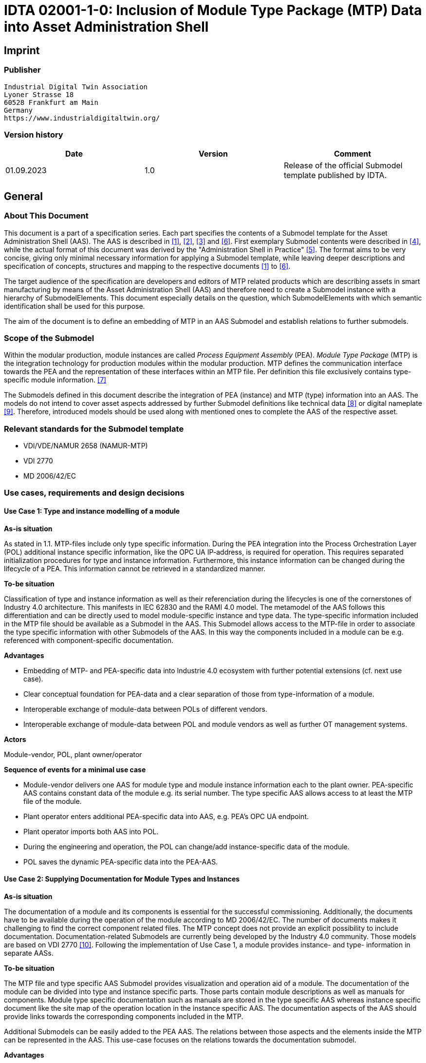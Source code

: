 = IDTA 02001-1-0: Inclusion of Module Type Package (MTP) Data into Asset Administration Shell

== Imprint

=== Publisher

[listing]
Industrial Digital Twin Association
Lyoner Strasse 18
60528 Frankfurt am Main
Germany
https://www.industrialdigitaltwin.org/

=== Version history

[cols=",,",]
|===
|Date |Version |Comment

|01.09.2023 |1.0 |Release of the official Submodel template published by IDTA.
|===

== General

=== About This Document

This document is a part of a specification series.
Each part specifies the contents of a Submodel template for the Asset Administration Shell (AAS).
The AAS is described in xref:#bib1[[1\]], xref:#bib2[[2\]], xref:#bib3[[3\]] and xref:#bib6[[6\]].
First exemplary Submodel contents were described in xref:#bib4[[4\]], while the actual format of this document was derived by the "Administration Shell in Practice" xref:#bib5[[5\]].
The format aims to be very concise, giving only minimal necessary information for applying a Submodel template, while leaving deeper descriptions and specification of concepts, structures and mapping to the respective documents xref:#bib1[[1\]] to xref:#bib6[[6\]].

The target audience of the specification are developers and editors of MTP related products which are describing assets in smart manufacturing by means of the Asset Administration Shell (AAS) and therefore need to create a Submodel instance with a hierarchy of SubmodelElements.
This document especially details on the question, which SubmodelElements with which semantic identification shall be used for this purpose.

The aim of the document is to define an embedding of MTP in an AAS Submodel and establish relations to further submodels.

=== Scope of the Submodel

Within the modular production, module instances are called _Process Equipment Assembly_ (PEA).
_Module Type Package_ (MTP) is the integration technology for production modules within the modular production.
MTP defines the communication interface towards the PEA and the representation of these interfaces within an MTP file.
Per definition this file exclusively contains type-specific module information. xref:#bib7[[7\]]

The Submodels defined in this document describe the integration of PEA (instance) and MTP (type) information into an AAS.
The models do not intend to cover asset aspects addressed by further Submodel definitions like technical data xref:#bib8[[8\]] or digital nameplate xref:#bib8[[9\]].
Therefore, introduced models should be used along with mentioned ones to complete the AAS of the respective asset.

=== Relevant standards for the Submodel template

* VDI/VDE/NAMUR 2658 (NAMUR-MTP)
* VDI 2770
* MD 2006/42/EC

=== Use cases, requirements and design decisions

==== Use Case 1: Type and instance modelling of a module

*As-is situation*

As stated in 1.1. MTP-files include only type specific information.
During the PEA integration into the Process Orchestration Layer (POL) additional instance specific information, like the OPC UA IP-address, is required for operation.
This requires separated initialization procedures for type and instance information.
Furthermore, this instance information can be changed during the lifecycle of a PEA.
This information cannot be retrieved in a standardized manner.

*To-be situation*

Classification of type and instance information as well as their referenciation during the lifecycles is one of the cornerstones of Industry 4.0 architecture.
This manifests in IEC 62830 and the RAMI 4.0 model.
The metamodel of the AAS follows this differentiation and can be directly used to model module-specific instance and type data.
The type-specific information included in the MTP file should be available as a Submodel in the AAS.
This Submodel allows access to the MTP-file in order to associate the type specific information with other Submodels of the AAS.
In this way the components included in a module can be e.g. referenced with component-specific documentation.

*Advantages*

* Embedding of MTP- and PEA-specific data into Industrie 4.0 ecosystem with further potential extensions (cf. next use case).

* Clear conceptual foundation for PEA-data and a clear separation of those from type-information of a module.

* Interoperable exchange of module-data between POLs of different vendors.

* Interoperable exchange of module-data between POL and module vendors as well as further OT management systems.

*Actors*

Module-vendor, POL, plant owner/operator

*Sequence of events for a minimal use case*

* Module-vendor delivers one AAS for module type and module instance information each to the plant owner.
PEA-specific AAS contains constant data of the module e.g. its serial number.
The type specific AAS allows access to at least the MTP file of the module.

* Plant operator enters additional PEA-specific data into AAS, e.g. PEA's OPC UA endpoint.

* Plant operator imports both AAS into POL.

* During the engineering and operation, the POL can change/add instance-specific data of the module.

* POL saves the dynamic PEA-specific data into the PEA-AAS.

==== Use Case 2: Supplying Documentation for Module Types and Instances

*As-is situation*

The documentation of a module and its components is essential for the successful commissioning.
Additionally, the documents have to be available during the operation of the module according to MD 2006/42/EC.
The number of documents makes it challenging to find the correct component related files.
The MTP concept does not provide an explicit possibility to include documentation.
Documentation-related Submodels are currently being developed by the Industry 4.0 community.
Those models are based on VDI 2770 xref:#bib10[[10\]].
Following the implementation of Use Case 1, a module provides instance- and type- information in separate AASs.

*To-be situation*

The MTP file and type specific AAS Submodel provides visualization and operation aid of a module.
The documentation of the module can be divided into type and instance specific parts.
Those parts contain module descriptions as well as manuals for components.
Module type specific documentation such as manuals are stored in the type specific AAS whereas instance specific document like the site map of the operation location in the instance specific AAS.
The documentation aspects of the AAS should provide links towards the corresponding components included in the MTP.

Additional Submodels can be easily added to the PEA AAS.
The relations between those aspects and the elements inside the MTP can be represented in the AAS.
This use-case focuses on the relations towards the documentation submodel.

*Advantages*

* Availability of type- (e.g. module technical specs) and instance-specific documentation (e.g. commissioning protocols).

* Re-use of existing tooling like the AASXPackageExplorer to view and edit documentation data.

* MTP file stays unchanged, existing MTP tooling can be reused.

*Actors*

PEA vendor, POL, plant owner/operator

*Sequence of events for a minimal use case*

* PEA-vendor supplies the PEA-AAS to plant operator.

* The PEA-AAS includes references an AAS containing MTP and documentation references.
Alternatively, PEA-AAS may include PEA-specific documentation within its documentation submodel.

* Operator imports AAS into POL.

* Operator uses module-documentation of the module type to get semantics of module's operation.

* Operator uses PEA-documentation to check manufacturing date of built-in component of the PEA.

==== Requirements

R1 (from UC 1): Embedding one MTP file into an AAS with kind=Type.

R2 (from UC 1): Definition and embedding of PEA-specific data in an AAS with kind=Instance.

This data includes embedding constants and variables into PEA-specific AAS like serial number (constant) or OPC UA endpoint (variable).

R3 (from UC 2): Possibility to re-use further AAS-Submodels, e.g. nameplate or documentation submodel.

R4 (from UC 2): Possibility to reference single MTP elements from defined Submodels.

Example: attaching documentation from documentation Submodels to certain elements included in the MTP file.

==== Design Decisions

DD1: Embedding of MTP-file content into AAS submodel.

Alternatives:

* Re-modeling single MTP-contents in the AAS-submodel or multiple Submodels.
Therefore, the extraction of MTP-defined concepts and translation into the AAS metamodel is required.

* Embedding the MTP-file as an "opaque" SubmodelElement of type "File" into the submodel.

Decision: Alternative 2.

Advantages are:

* Existing MTP-tools can be adopted and used to import and export AASX packages.
In most simple case, an AASX package needs to be extracted and the MTP file can be imported into existing tools.

* No synchronization of redundant content between MTP and AAS is needed.

* Additional re-modeling of MTP-content with the help of AAS metamodel is still possible, in case further aspects of MTP need to be modeled as AAS-elements.

=== Approach

In the following, we assume the existence of the following two AAS:

* "AAS Type" uses module type as asset.
It embeds MTP file by providing a ModuleTypePackage Submodel defined in Section <<sec2>>

* "AAS Instance" uses PEA as asset.
It embeds ProcessEquipmentAssembly Submodel defined in Section .

To create a link between PEA and its MTP file, a "derivedFrom" reference between "AAS Instance" and "AAS Type" should be used.
In case when using two AAS is infeasible for any reason, ModuleTypePackage Submodel can also be embedded directly in the "AAS Instance" to include MTP information (this approach is not recommended, due to limitation in distinguishing between type and instance information).

Furthermore, the defined Submodels included into "AAS Type" and "AAS Instance" should be used along with further Submodels covering at least the aspects:

* Identification: Properties to describe the type or instance of the process module.
Possible candidate for PEA can be the nameplate model.

* Documentation: Use case 2 foresees a need for documentation embedding.
The described Submodel needs to provide cross-link documentation elements with equipment that is described within MTP.
Possible candidate is the documentation Submodel developed based on VDI 2770 xref:#bib10[[10\]].

=== Cross-AAS Relations

A "derivedFrom" reference between "AAS Instance" (embedding ProcessEquipmentAssembly Submodel defined in Section) and "AAS Type" (embedding ModuleTypePackage Submodel defined in xref:#sec2[xrefstyle=short].

=== Semantic IDs

Throughout this document, http://admin-shell.io/vdi/2658/1/0 is the generic prefix for semantic IDs used in this version of the Submodel specification.
The series of guidelines VDI 2658footnote:[https://www.vdi.de/2658] is covering all parts of MTP specification.

Under this namespace, Submodels and shared concepts like "documentationRelation" are defined.
Furthermore, we systematically re-use parts of the AutomationML system unit class library of MTP definition "MTPSUCLib".

For two specific PEA properties relating to OPC UA concepts we use https://admin-shell.io/idta/opcua-server-datasheet/1/0 proposed by IDTA work group "OPC UA Server Datasheet".

[#sec2]
== Submodel for MTP Module Types

=== Approach

In this document, two Submodels are defined – one Submodel for module type, i.e. representing MTP, and one for module instance, i.e. representing a specific PEA.

=== Attributes of the Submodel instance

For the Submodel instance, these attributes need to be set:

.Attributes of the Submodel instance
[width="100%",cols="1,2,1,1"]
|===
h| idShort 3+d| ModuleTypePackage

Note: The above idShort shall always be as stated.

h| Class: 3+d| Submodel
h| semanticId: 3+d| [IRI] https://admin-shell.io/vdi/2658/1/0/MTPSubmodel
h| Kind: 3+d| Instance
h| Version: 3+d| 1
h| Revision: 3+d| 0
h| Parent: 3+d| Asset Administration Shell with module type as asset
h| Explanation: 3+d|  The Submodel defines an entrypoint to a MTP environment containing an embedded MTP file as SubmodelElement
h| [SME type] h| semanticId = [idType]value h| [valueType] h| card.
h| idShort h| Description@en h| example h|
d|
[File]

MTPFile

d|
[IRI]
https://admin-shell.io/vdi/2658/1/0/MTPSUCLib/ModuleTypePackage

ModuleTypePackage file included as a zipped package with ending ".mtp"

d|
MimeType = application/mtp

Value = /aasx/mtp/package.mtp

|1

d|
[SMC]

MTPReferences

or BOMReferences

or DocumentationReferences

d|
[IRI]
https://admin-shell.io/vdi/2658/1/0/MTPReferences

Collection containing references to documentation documents which are
associated with TagNames within the MTP file

|n/a |0..*
|===

=== SubmodelElements of MTPReferences

In the Submodel instance this attribute needs to be set

.SubmodelElements of MTPReferences
[width="100%",cols="1,2,1,1"]
|===
h| idShort 3+d| MTPReferences

Note, that the idShort can be chosen freely to match the needs of included MTPReferences e.g. "DocumentationReferences" or "BOMReferences"

h| Class: 3+d| SubmodelElementCollection (SMC)
h| semanticId: 3+d| [IRI] https://admin-shell.io/vdi/2658/1/0/MTPReferences
h| Parent: 3+d| Submodel with idShort = ModuleTypePackage and respective semanticId or Submodel with idShort = ModuleInstance and respective semanticId
h| Explanation: 3+d| This SubmodelElementCollection holds references to elements from other Submodels, e.g. included into VDI 2770 documentation submodel
h| [SME type] h| semanticId = [idType]value h| [valueType] h|
h| idShort h| Description@en h| example h|
d|
[RelationshipElement]

\{arbitrary}

d|
[IRI]
https://admin-shell.io/vdi/2658/1/0/MTPReference

Reference between (first) an opaque TagName within the MTP file and (second) a documentation element within a documentation submodel

In this example we link a Tag Name "M0013" from the MTP file with a
documentation element "Document01" from another submodel

d|
first:

(Submodel)(local)[IdShort]ModuleTypePackage

(File)(local)[idShort]MTPFile

(FragmentReference)[Custom]
CAEX@ModuleTypePackage/BPXX_Freelance/CommunicationSet/InstanceList/M0013

second:

(Submodel)(local)[IRI]
http://example.com/id/instance/99920200206160529000012810

(SubmodelElementCollection)(local)[idShort]Document01

|0..*
|===

MTPReferences are used to connect elements of other Submodels with internal elements within the AML file.
We propose to use four formats for the FragmentReference Key's value to reference CAEX elements:

* CAEX@ID="14c32ff2-f58f-45dc-b228-66a2091393dd" – the content of the MTP file is interpreted as CAEX and the fragment path is used to locate an element with a particular ID.
This will allow to connect documentation attribute to almost any elements within the MTP file.
* CAEX@ModuleTypePackage/BPXX_Freelance/CommunicationSet/InstanceList/M0013 – the content of MTP file is interpreted as CAEX and internal AML hierarchy is used to point to an element with Name "M0013".
* MTP@TagName="M0013" the content of the MTP file is interpreted as CAEX and a global search for an element having an attribute with name "TagName" and value "M0013".
In case of usage of multi-language tag names this, tag name is valid only if a single language is used
* MTP@TagName="M0013"@Language="EN" a variant of the above format to use in conjunction with multi-language tag names.
Multiple language should be modeled using multiple references.

== Submodel for Module Instance (Process Equipment Assembly)

=== Attributes of the Submodel instance

For the Submodel instance, these attributes need to be set:

.Attributes of the Submodel instance
[width="100%",cols="1,2,1,1"]
|===
h| idShort 3+d| ProcessEquipmentAssembly

Note: The above idShort shall always be as stated.

h| Class: 3+d| Submodel
h| semanticId: 3+d| [IRI] https://admin-shell.io/vdi/2658/1/0/PEASubmodel
h| Kind: 3+d| Instance
h| Version: 3+d| 1
h| Revision: 3+d| 0
h| Parent: 3+d| Asset Administration Shell with module instance as asset
h| Explanation: 3+d|
The Submodel defines a set of PEA-properties specific to module instance
Furthermore, we assume that the AAS of the PEA is referencing the AAS of module type, s.t. the relevant MTP file can be accessed by the tools. In exception cases where no AAS of MTP is available, this Submodel can also contain the MTPFile directly as defined in Section 0. In this case the MTPFile can be accessed two times, the MTP file of the Submodel instance shadows the MTPFile contained in ModuleTypePackage Submodel of referenced AAS.

h| [SME type] h| semanticId = [idType]value h| [valueType] h| card.
h| idShort h| Description@en h| example h|
d|
[File]

MTPFile

d|
[IRI]
https://admin-shell.io/vdi/2658/1/0/MTPSUCLib/ModuleTypePackage

ModuleTypePackage file included as a zipped package with ending ".zip"
or ".mtp" (.mtp is preferred)

d|
MimeType = application/mtp

Value = /aasx/mtp/package.mtp

|0..1

d|
[SMC]

DocumentationReferences

d|
[IRI]
https://admin-shell.io/vdi/2658/1/0/MTPReferences

Collection containing references to documentation documents which are associated with TagNames within the MTP file (defined in Section 0)

|n/a |0..1

d|
[MLP]

DisplayName

d|
[IRI]
https://admin-shell.io/vdi/2658/1/0/peaSubmodel/DisplayName

Operator-specific module name

d|
[string]

en, Module 42

|0..1

d|
[MLP]

Description

d|
[IRI]
https://admin-shell.io/vdi/2658/1/0/PEASubmodel/Description

Operator-specific module description

d|
[string]

en, Stirrer module used for process D

|0..1

d|
[SMC]

SourceList

|[IRI]
https://admin-shell.io/vdi/2658/1/0/MTPSUCLib/CommunicationSet/SourceList
|n/a |0..1
|===

=== SubmodelElements of SourceList Collection

.SubmodelElements of SourceList Collection
[width="100%",cols="1,2,1,1"]
|===
h| idShort 3+d| SourceList
h| Class: 3+d| SubmodelElementCollection (SMC)
h| semanticId: 3+d| [IRI] https://admin-shell.io/vdi/2658/1/0/MTPSUCLib/CommunicationSet/SourceList
h| Parent: 3+d| Submodel with idShort ProcessEquipmentAssembly and respective semanticId

The idShort of the contained SMC could correspond to the respective InternalElement of RefBaseSystemUnitPath="MTPCommunicationSUCLib/ServerAssembly/OPCUAServer" within the MTP file.
h| Explanation: 3+d| This SMC contains descriptions to OPC UA servers of process equipment assembly
h| [SME type] h| semanticId = [idType]value h| [valueType] h| card.
h| idShort h| Description@en h| example h|
d|
[SMC]

\{arbitrary}

Example for idShort could be "FreelanceOPCUA"

|[IRI]
https://admin-shell.io/vdi/2658/1/0/
MTPCommunicationSUCLib/ServerAssembly/OPCUAServer |n/a |1..*
|===

=== SubmodelElements of OPCUAServer-type Collection

.SubmodelElements of OPCUAServer-type Collection
[width="100%",cols="1,2,1,1"]
|===
h| idShort 3+d| \{arbitrary}
h| Class: 3+d| SubmodelElementCollection (SMC)
h| semanticId: 3+d| [IRI] https://admin-shell.io/vdi/2658/1/0/MTPCommunicationSUCLib/ServerAssembly/OPCUAServer
h| Parent: 3+d| SMC with SourceList idShort and respective semanticId
h| Explanation: 3+d| This SMC contains endpoints of OPC UA servers

Note that the DiscoveryUrl is used here instead of the "Endpoint" used in MTP specification to allow a flexible OPC UA endpoint selection by OPC UA client (e.g. different OPC UA security modes).

Additionally, an optional ApplicationUri can be included to allow OPC UA clients to select a suitable OPC UA endpoint returned by endpoint discovery.
h| [SME type] h| semanticId = [idType]value h| [valueType] h| card.
h| idShort h| Description@en h| example h|
d|
[Property]
DiscoveryUrl{00}

Example for idShort could be "DiscoveryUrl01"

|[IRI]
https://admin-shell.io/idta/opcua-server-datasheet/1/0/discovery-url
d|
[string]

opc.tcp://localhost:4800

|1..*
d|
[Property]
ApplicationUri{00}

Example for idShort could be "ApplicationUrl01"

|[IRI]
https://admin-shell.io/idta/opcua-server-datasheet/1/0/application-uri
d|
[string]

urn:org.com:PEA1:UA Server

|0..1
|===

== Explanations on used table formats

=== General

The used tables in this document try to outline information as concise as possible.
They do not convey all information on Submodels and SubmodelElements.
For this purpose, the definitive definitions are given by a separate file in form of an AASX file of the Submodel template and its elements.

=== Tables on Submodels and SubmodelElements

For clarity and brevity, a set of rules is used for the tables for describing Submodels and SubmodelElements.

* The tables follow in principle the same conventions as in xref:#bib5[[5\]].

* The table heads abbreviate 'cardinality' with 'card'.

* The tables often place two informations in different rows of the same table cell.
In this case, the first information is marked out by sharp brackets [] form the second information.
A special case are the semanticIds, which are marked out by the format: (type)(local)[idType]value.

* The types of SubmodelElements are abbreviated:

[cols=",",]
|===
h| SME type
h| SubmodelElement type
|Property |Property
|MLP |MultiLanguageProperty
|Range |Range
|File |File
|Blob |Blob
|Ref |ReferenceElement
|Rel |RelationshipElement
|SMC |SubmodelElementCollection
|===

* If an idShort ends with '\{00}', this indicates a suffix of the respective length (here: 2) of decimal digits, in order to make the idShort unique.
A different idShort might be chosen, as long as it is unique in the parent's context.

* The Keys of semanticId in the main section feature only idType and value, such as: [IRI]
https://admin-shell.io/vdi/2770/1/0/DocumentId/Id.
The attributes "type" and "local" (typically "ConceptDescription" and "(local)" or "GlobalReference" and (no-local)") need to be set accordingly; see xref:#bib6[[6\]].

* If a table does not contain a column with "parent" heading, all represented attributes share the same parent.
This parent is denoted in the head of the table.

* Multi-language strings are represented by the text value, followed by '@'-character and the ISO 639 language code: example@EN.

* The [valueType] is only given for Properties.

== Bibliography

[#bib1]
[1] "Recommendations for implementing the strategic initiative INDUSTRIE 4.0", acatech, April 2013. [Online].
Available:
https://www.acatech.de/Publikation/recommendations-for-implementing-the-strategic-initiative-industrie-4-0-final-report-of-the-industrie-4-0-working-group/

[#bib2]
[2] "Implementation Strategy Industrie 4.0: Report on the results of the Industrie 4.0 Platform"; BITKOM e.V. / VDMA e.V., /ZVEI e.V., April 2015. [Online].
Available:
https://www.bitkom.org/noindex/Publikationen/2016/Sonstiges/Implementation-Strategy-Industrie-40/2016-01-Implementation-Strategy-Industrie40.pdf

[#bib3]
[3] "The Structure of the Administration Shell: TRILATERAL PERSPECTIVES from France, Italy and Germany", March 2018, [Online].
Available:
https://www.plattform-i40.de/I40/Redaktion/EN/Downloads/Publikation/hm-2018-trilaterale-coop.html

[#bib4]
[4] "Beispiele zur Verwaltungsschale der Industrie 4.0-Komponente – Basisteil (German)"; ZVEI e.V., Whitepaper, November 2016. [Online].
Available:
https://www.zvei.org/presse-medien/publikationen/beispiele-zur-verwaltungsschale-der-industrie-40-komponente-basisteil/

[#bib5]
[5] "Verwaltungsschale in der Praxis.
Wie definiere ich Teilmodelle, beispielhafte Teilmodelle und Interaktion zwischen Verwaltungsschalen (in German)", Version 1.0, April 2019, Plattform Industrie 4.0 in Kooperation mit VDE GMA Fachausschuss 7.20, Federal Ministry for Economic Affairs and Energy (BMWi),
Available:
https://www.plattform-i40.de/PI40/Redaktion/DE/Downloads/Publikation/2019-verwaltungsschale-in-der-praxis.html

[#bib6]
[6] "Details of the Asset Administration Shell; Part 1 - The exchange of information between partners in the value chain of Industrie 4.0 (Version 3.0RC01)", November 2020, [Online].
Available:
https://www.plattform-i40.de/PI40/Redaktion/EN/Downloads/Publikation/Details-of-the-Asset-Administration-Shell-Part1.html

[#bib7]
[7] VDI/VDE/NAMUR 2658 Blatt 1: Automatisierungstechnisches Engineering modularer Anlagen in der Prozessindustrie - Allgemeines Konzept und Schnittstellen, Oktober 2019, Available:
https://www.vdi.de/richtlinien/details/vdivdenamur-2658-blatt-1-automatisierungstechnisches-engineering-modularer-anlagen-in-der-prozessindustrie-allgemeines-konzept-und-schnittstellen

[#bib8]
[8] "Generic Frame for Technical Data for Industrial Equipment in Manufacturing", Version 1.1, November 2020, Plattform Industrie 4.0 in cooperation with ZVEI, Federal Ministry for Economic Affairs and Energy (BMWi), Available:
https://www.plattform-i40.de/PI40/Redaktion/DE/Downloads/Publikation/Submodel_Templates-Asset_Administration_Shell-Technical_Data.html

[#bib9]
[9] "ZVEI Digital Nameplate for industrial equipment", Version 1.0, November 2020, Plattform Industrie 4.0 in cooperation with ZVEI, Federal Ministry for Economic Affairs and Energy (BMWi), Available:
https://www.plattform-i40.de/PI40/Redaktion/DE/Downloads/Publikation/Submodel_Templates-Asset_Administration_Shell-digital_nameplate.html

[#bib10]
[10] VDI 2770 Blatt 1: 2020-04 Betrieb verfahrenstechnischer Anlagen; Mindestanforderungen an digitale Herstellerinformationen für die Prozessindustrie; Grundlagen.
Berlin: Beuth-Verlag.
"Operation of process engineering plants - Minimum requirements for digital manufacturer information of process industry - Fundamentals (EN).
Available:
https://www.beuth.de/en/draft-technical-rule/vdi-2770-blatt-1/293855206
